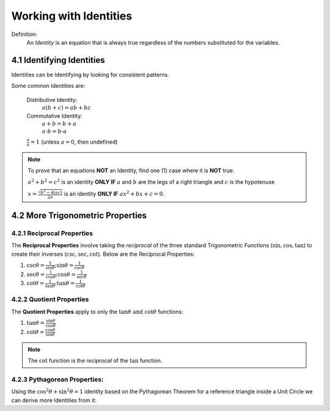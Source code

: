 .. sectnum::
  :prefix: 4.
  :start: 1
  :depth: 2

Working with Identities
#######################

Definition:
  An *Identity* is an equation that is always true regardless of the numbers
  substituted for the variables.

Identifying Identities
======================

Identities can be Identifying by looking for consistent patterns.

Some common Identities are:

  Distributive Identity:
    :math:`a(b+c) = ab + bc`

  Commutative Identity:
    :math:`a + b = b + a \\ a \cdot b = b \cdot a`

  :math:`\frac{a}{a} = 1` (unless :math:`a = 0`, then undefined)

.. note::
  To prove that an equations **NOT** an Identity, find one (1) case where it is **NOT** true.

  :math:`a^2 + b^2 = c^2` is an identity **ONLY IF** :math:`a` and :math:`b` are the legs of a right triangle and :math:`c` is the hypotenuse

  :math:`x=\frac{\sqrt{b^2-4(ac)}}{2a}` is an identity **ONLY IF** :math:`ax^2+bx+c=0`.


More Trigonometric Properties
=============================

Reciprocal Properties
**********************

The **Reciprocal Properties** involve taking the *reciprocal* of the three standard
Trigonometric Functions (:math:`\sin, \cos, \tan`) to create their inverses
(:math:`\csc, \sec, \cot`). Below are the Reciprocal Properties:

1. :math:`\csc{\theta} = \frac{1}{\sin{\theta}}; \hspace{10 pt} \sin{\theta} = \frac{1}{\csc{\theta}}`
2. :math:`\sec{\theta} = \frac{1}{\cos{\theta}}; \hspace{10 pt} \cos{\theta} = \frac{1}{\sec{\theta}}`
3. :math:`\cot{\theta} = \frac{1}{\tan{\theta}}; \hspace{10 pt} \tan{\theta} = \frac{1}{\cot{\theta}}`


Quotient Properties
*******************

The **Quotient Properties** apply to only the :math:`\tan\theta \text { and } \cot\theta`
functions:

1. :math:`\tan\theta = \displaystyle \frac{\sin\theta}{\cos\theta}`
2. :math:`\cot\theta = \displaystyle \frac{\cos\theta}{\sin\theta}`

.. note::

	The :math:`\cot` function is the *reciprocal* of the :math:`\tan` function.

Pythagorean Properties:
***********************

Using the :math:`\cos^2{\theta}+\sin^2{\theta} = 1` identity based on the Pythagorean
Theorem for a reference triangle inside a Unit Circle we can derive more Identities
from it:

.. hlist::
  :columns: 3

  * :math:`\sin^2\theta + \cos^2\theta = 1 \hspace{20 pt}`
  * :math:`\sin^2\theta = 1 - \cos^2\theta`
  * :math:`\cos^2\theta = 1 - \sin^2\theta`
  * :math:`\sec^2\theta - \tan^2\theta = 1 \hspace{20 pt}`
  * :math:`\sec^2\theta = \tan^2\theta + 1`
  * :math:`\tan^2\theta = \sec^2\theta - 1`
  * :math:`\csc^2\theta - \cot^2\theta = 1 \hspace{20 pt}`
  * :math:`\csc^2\theta = \cot^2\theta + 1`
  * :math:`\cot^2\theta = \csc^2\theta - 1`
